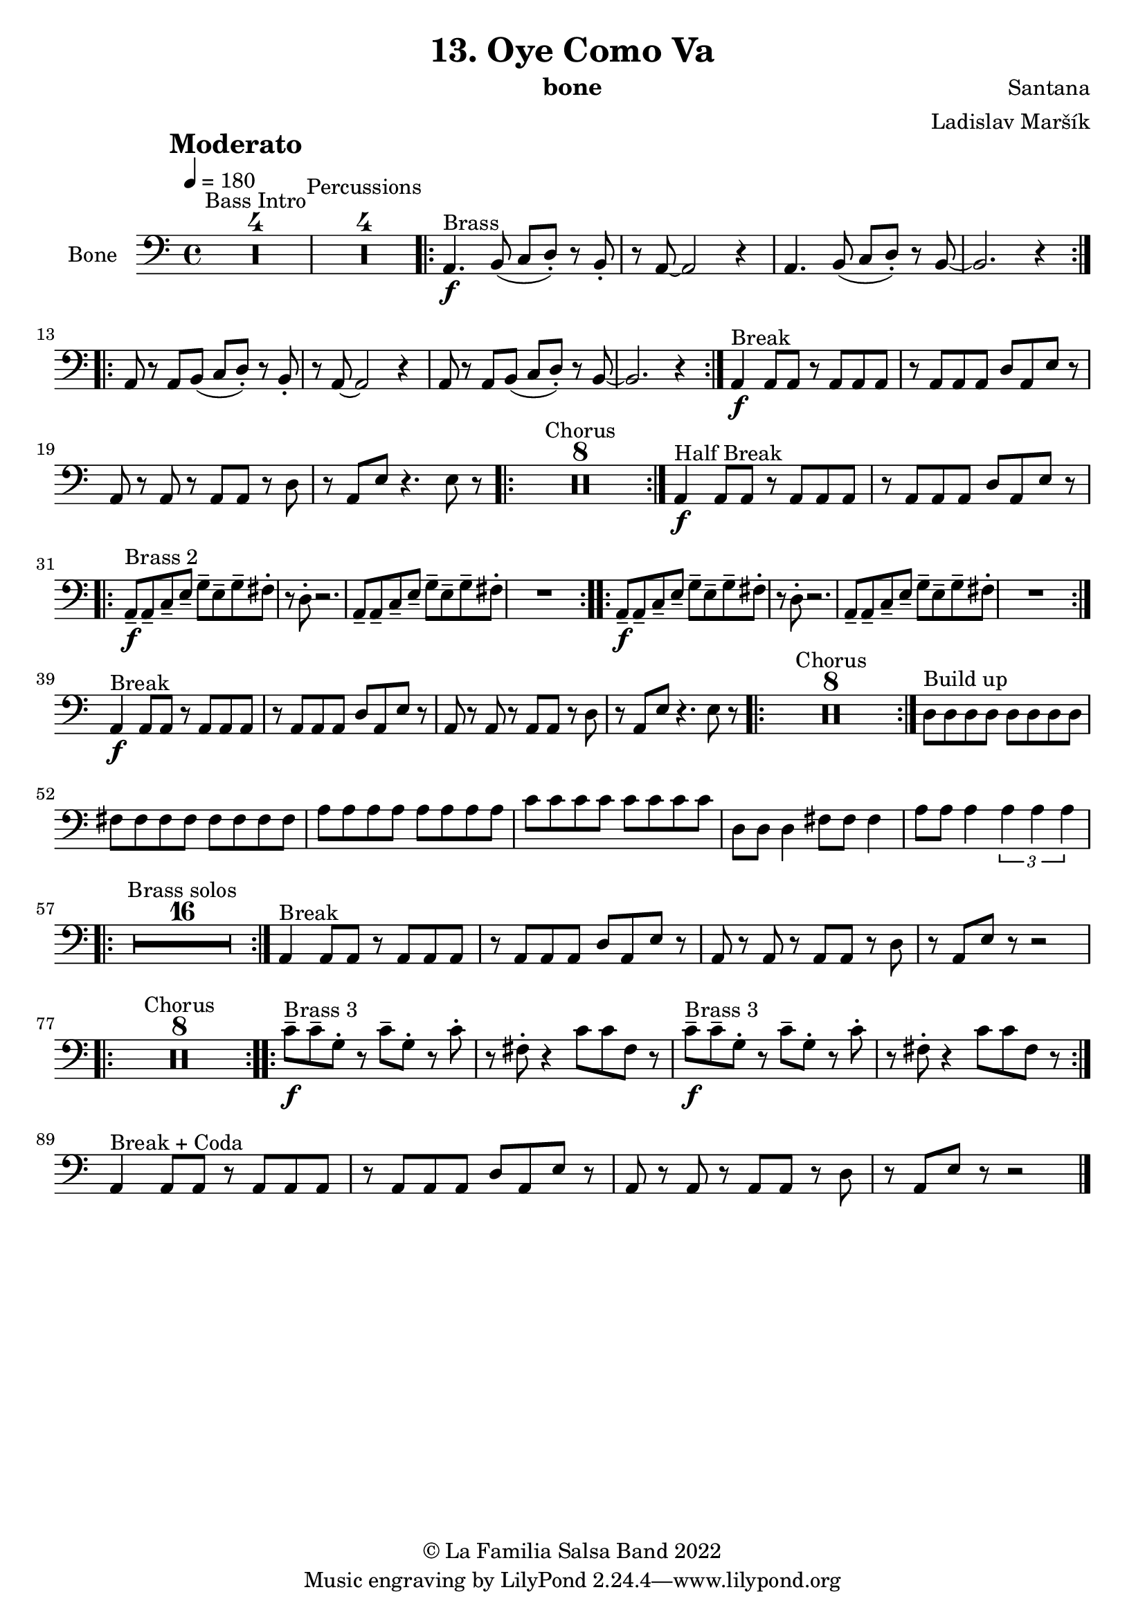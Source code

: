 \version "2.18.2"

\header {
    title = "13. Oye Como Va"
    composer = "Santana"
    arranger = "Ladislav Maršík"
    instrument = "bone"
    copyright = "© La Familia Salsa Band 2022"
}

tempoMark = #(define-music-function (parser location markp) (string?)
#{
		\once \override Score . RehearsalMark #'self-alignment-X = #left
    \once \override Score . RehearsalMark #'no-spacing-rods = ##t
		\once \override Score . RehearsalMark #'padding = #2.0
    \mark \markup { \bold $markp }
#})

makePercent = #(define-music-function (note) (ly:music?)
   (make-music 'PercentEvent 'length (ly:music-length note)))

compressPercentRepeat =
#(define-music-function (repeats notes) (integer? ly:music?)
    (let* (
       (mea (ly:music-length notes))
       (num (ly:moment-main-numerator mea))
       (den (ly:moment-main-denominator mea))
       (dur (ly:make-duration 0 0 (* num (1- repeats)) den)))
        #{
            \set Score.restNumberThreshold = #1
            \set Score.skipBars = ##t
            \temporary\override MultiMeasureRest.stencil = #ly:multi-measure-rest::percent
            \temporary\override MultiMeasureRestNumber.stencil =
                  #(lambda (grob)
                       (grob-interpret-markup grob
                         (markup #:concat
                         ( ;; Optional:
                           ;#:fontsize -3 "x"
                           #:fontsize -2 (number->string repeats)))))
            \temporary\override MultiMeasureRest.thickness = #0.48
            \temporary\override MultiMeasureRest.Y-offset = #0
            #(make-music 'MultiMeasureRestMusic 'duration dur)
            \revert MultiMeasureRest.Y-offset
            \revert MultiMeasureRest.thickness
            \revert MultiMeasureRestNumber.stencil
            \revert MultiMeasureRest.stencil
            \unset Score.skipBars
            \unset Score.restNumberThreshold
        #}))

Bone = \new Voice \relative c {
        \set Staff.instrumentName = \markup {
	    \center-align { "Bone" }
	}

        \key a \minor
        \clef bass
	\time 4/4
	\tempo 4 = 180
	\tempoMark "Moderato"
	
	\set Score.skipBars = ##t R1*4 ^\markup { "Bass Intro" } |
	
	\set Score.skipBars = ##t R1*4 ^\markup { "Percussions" }
	
	\repeat volta 2 {
	  a4. \f ^\markup { "Brass" } b8 ( c d -. ) r b-.   |
	  r a8 ~ a2 r4 |
	  a4. b8 ( c d -. ) r b ~   |
	  b2.  r4 |
	}
	\repeat volta 2 {
	  a8 r a  b8 ( c d -. ) r b-.   |
	  r a8 ~ a2 r4 |
	  a8 r a b ( c d -. ) r b ~   |
	  b2.  r4 |
	}
	
	a4 \f ^\markup { "Break" } a8 a r a a a |
	r a a a d a e' r |
	a, r a r a a r d |
	r a e' r4. e8 r |
	
	\repeat volta 2 {
	    \set Score.skipBars = ##t R1*8 ^\markup { "Chorus" }
	}
	
	a,4 \f ^\markup { "Half Break" } a8 a r a a a |
	r a a a d a e' r | \break

	\repeat volta 2 {
	  a,8  \tenuto \f ^\markup { "Brass 2" }  a\tenuto  c \tenuto  e \tenuto g \tenuto e \tenuto  g \tenuto  fis -.  |
	  r d -.  r2. |
	  a8  \tenuto  a\tenuto  c \tenuto  e \tenuto g \tenuto e \tenuto  g \tenuto  fis -.  |
	  R1  |
	}
	
	\repeat volta 2 {
	  a,8  \tenuto \f a\tenuto  c \tenuto  e \tenuto g \tenuto e \tenuto  g \tenuto  fis -.  |
	  r d -.  r2. |
	  a8  \tenuto  a\tenuto  c \tenuto  e \tenuto g \tenuto e \tenuto  g \tenuto  fis -.  |
	  R1  | \break
	}
	
	a,4 \f ^\markup { "Break" } a8 a r a a a |
	r a a a d a e' r |
	a, r a r a a r d |
	r a e' r4. e8 r |
	
	\repeat volta 2 {
	    \set Score.skipBars = ##t R1*8 ^\markup { "Chorus" }
	}

	d8 ^\markup { "Build up" } d d d d d d d |
	fis fis fis fis fis fis fis fis |
	a a a a a a a a | 
	c c c c c c c c |
	d, d d4 fis8 fis fis4 |
	a8 a a4 \tuplet 3/2 { a a a } |
	
		\repeat volta 2 {
	    \set Score.skipBars = ##t R1*16 ^\markup { "Brass solos" }
	}
	
	
	a,4 ^\markup { "Break" } a8 a r a a a |
	r a a a d a e' r |
	a, r a r a a r d |
	r a e' r r2 |
	
	\repeat volta 2 {
	    \set Score.skipBars = ##t R1*8 ^\markup { "Chorus" }
	}
	
	
	\repeat volta 2 {
	  c'8  \tenuto \f ^\markup { "Brass 3" }  c \tenuto  g -.  r c \tenuto g -.  r  c -.  |
	  r fis, -.  r4 c'8 c fis, r |
	  c'  \tenuto \f ^\markup { "Brass 3" }  c \tenuto  g -.  r c \tenuto g -.  r  c -.  |
	  r fis, -.  r4 c'8 c fis, r |
	}
	
	
	a,4 ^\markup { "Break + Coda" } a8 a r a a a |
	r a a a d a e' r |
	a, r a r a a r d |
	r a e' r r2 |
	
    
    \bar "|."
}

\score {
  <<
    \new Staff \with {
      \consists "Volta_engraver"
    }
    {
      \Bone
    }
  >>
  \layout {
    \context {
      \Score
      \remove "Volta_engraver"
    }
  }
}

\paper {
	% between-system-space = 10\mm
	between-system-padding = #2
	% system-count = #6
	% ragged-bottom = ##t
	bottom-margin = 5\mm
	% top-margin = 0\mm
	% paper-height = 310\mm
}